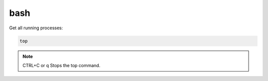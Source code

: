 ====
bash
====

Get all running processes:

.. code-block:: bash
  
  top
  
.. note::

  CTRL+C or q	Stops the top command.  
